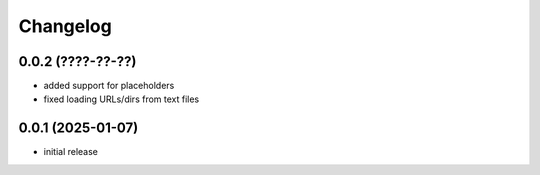 Changelog
=========

0.0.2 (????-??-??)
------------------

- added support for placeholders
- fixed loading URLs/dirs from text files


0.0.1 (2025-01-07)
------------------

- initial release

